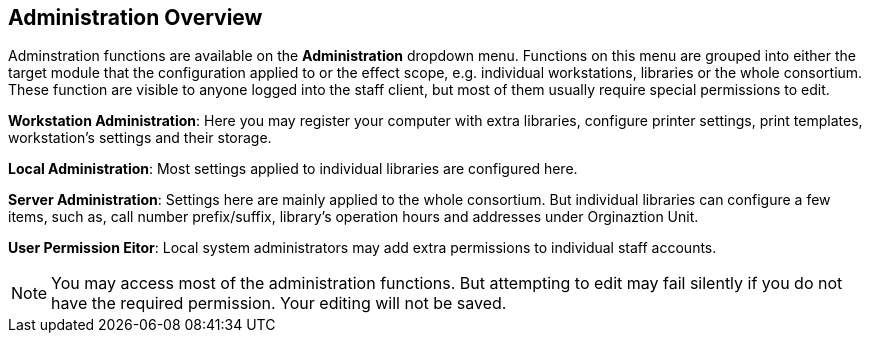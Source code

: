 Administration Overview
------------------------

Adminstration functions are available on the *Administration* dropdown menu.  Functions on this menu are grouped into either the target module that the configuration applied to or the effect scope, e.g. individual workstations, libraries or the whole consortium.  These function are visible to anyone logged into the staff client,  but most of them usually require special permissions to edit. 


*Workstation Administration*: Here you may register your computer with extra libraries, configure printer settings, print templates, workstation's settings and their storage.

*Local Administration*: Most settings applied to individual libraries are configured here. 

*Server Administration*: Settings here are mainly applied to the whole consortium. But individual libraries can configure a few items, such as, call number prefix/suffix, library's operation hours and addresses under Orginaztion Unit.

*User Permission Eitor*: Local system administrators may add extra permissions to individual staff accounts. 

NOTE: You may access most of the administration functions. But attempting to edit may fail silently if you do not have the required permission. Your editing will not be saved. 